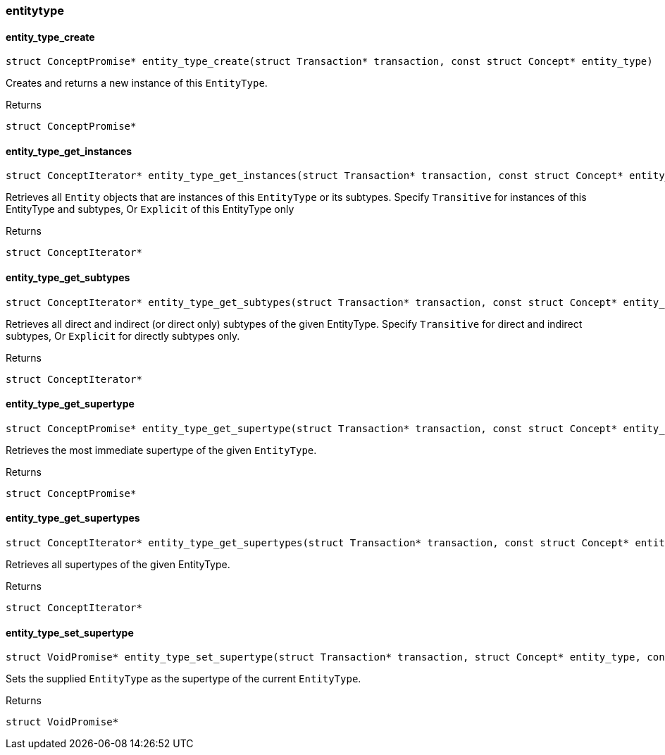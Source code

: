[#_methods__schema__entitytype]
=== entitytype

[#_entity_type_create]
==== entity_type_create

[source,cpp]
----
struct ConceptPromise* entity_type_create(struct Transaction* transaction, const struct Concept* entity_type)
----



Creates and returns a new instance of this ``EntityType``.

[caption=""]
.Returns
`struct ConceptPromise*`

[#_entity_type_get_instances]
==== entity_type_get_instances

[source,cpp]
----
struct ConceptIterator* entity_type_get_instances(struct Transaction* transaction, const struct Concept* entity_type, enum Transitivity transitivity)
----



Retrieves all ``Entity`` objects that are instances of this ``EntityType`` or its subtypes. Specify ``Transitive`` for instances of this EntityType and subtypes, Or ``Explicit`` of this EntityType only

[caption=""]
.Returns
`struct ConceptIterator*`

[#_entity_type_get_subtypes]
==== entity_type_get_subtypes

[source,cpp]
----
struct ConceptIterator* entity_type_get_subtypes(struct Transaction* transaction, const struct Concept* entity_type, enum Transitivity transitivity)
----



Retrieves all direct and indirect (or direct only) subtypes of the given EntityType. Specify ``Transitive`` for direct and indirect subtypes, Or ``Explicit`` for directly subtypes only.

[caption=""]
.Returns
`struct ConceptIterator*`

[#_entity_type_get_supertype]
==== entity_type_get_supertype

[source,cpp]
----
struct ConceptPromise* entity_type_get_supertype(struct Transaction* transaction, const struct Concept* entity_type)
----



Retrieves the most immediate supertype of the given ``EntityType``.

[caption=""]
.Returns
`struct ConceptPromise*`

[#_entity_type_get_supertypes]
==== entity_type_get_supertypes

[source,cpp]
----
struct ConceptIterator* entity_type_get_supertypes(struct Transaction* transaction, const struct Concept* entity_type)
----



Retrieves all supertypes of the given EntityType.

[caption=""]
.Returns
`struct ConceptIterator*`

[#_entity_type_set_supertype]
==== entity_type_set_supertype

[source,cpp]
----
struct VoidPromise* entity_type_set_supertype(struct Transaction* transaction, struct Concept* entity_type, const struct Concept* supertype)
----



Sets the supplied ``EntityType`` as the supertype of the current ``EntityType``.

[caption=""]
.Returns
`struct VoidPromise*`

